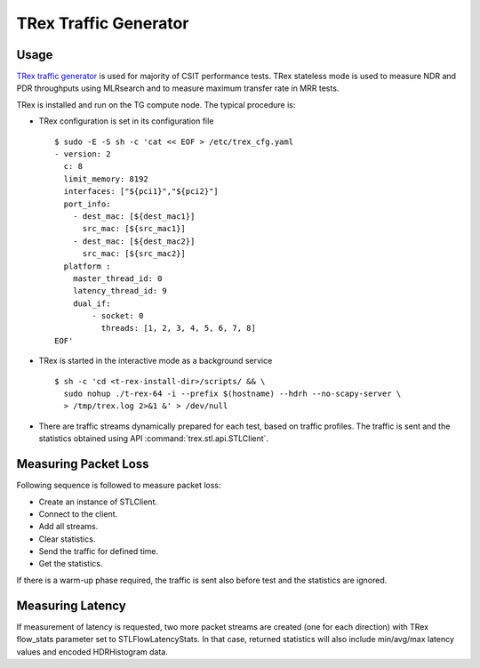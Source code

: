 TRex Traffic Generator
----------------------

Usage
~~~~~

`TRex traffic generator <https://trex-tgn.cisco.com>`_ is used for majority of
CSIT performance tests. TRex stateless mode is used to measure NDR and PDR
throughputs using MLRsearch and to measure maximum transfer rate in MRR tests.

TRex is installed and run on the TG compute node. The typical procedure is:

- TRex configuration is set in its configuration file

  ::

      $ sudo -E -S sh -c 'cat << EOF > /etc/trex_cfg.yaml
      - version: 2
        c: 8
        limit_memory: 8192
        interfaces: ["${pci1}","${pci2}"]
        port_info:
          - dest_mac: [${dest_mac1}]
            src_mac: [${src_mac1}]
          - dest_mac: [${dest_mac2}]
            src_mac: [${src_mac2}]
        platform :
          master_thread_id: 0
          latency_thread_id: 9
          dual_if:
              - socket: 0
                threads: [1, 2, 3, 4, 5, 6, 7, 8]
      EOF'

- TRex is started in the interactive mode as a background service

  ::

      $ sh -c 'cd <t-rex-install-dir>/scripts/ && \
        sudo nohup ./t-rex-64 -i --prefix $(hostname) --hdrh --no-scapy-server \
        > /tmp/trex.log 2>&1 &' > /dev/null

- There are traffic streams dynamically prepared for each test, based on traffic
  profiles. The traffic is sent and the statistics obtained using API
  :command:`trex.stl.api.STLClient`.

Measuring Packet Loss
~~~~~~~~~~~~~~~~~~~~~

Following sequence is followed to measure packet loss:

- Create an instance of STLClient.
- Connect to the client.
- Add all streams.
- Clear statistics.
- Send the traffic for defined time.
- Get the statistics.

If there is a warm-up phase required, the traffic is sent also before
test and the statistics are ignored.

Measuring Latency
~~~~~~~~~~~~~~~~~

If measurement of latency is requested, two more packet streams are
created (one for each direction) with TRex flow_stats parameter set to
STLFlowLatencyStats. In that case, returned statistics will also include
min/avg/max latency values and encoded HDRHistogram data.
